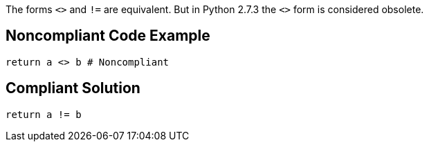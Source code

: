 The forms ``++<>++`` and ``++!=++`` are equivalent. But in Python 2.7.3 the ``++<>++`` form is considered obsolete.

== Noncompliant Code Example

----
return a <> b # Noncompliant
----

== Compliant Solution

----
return a != b
----
